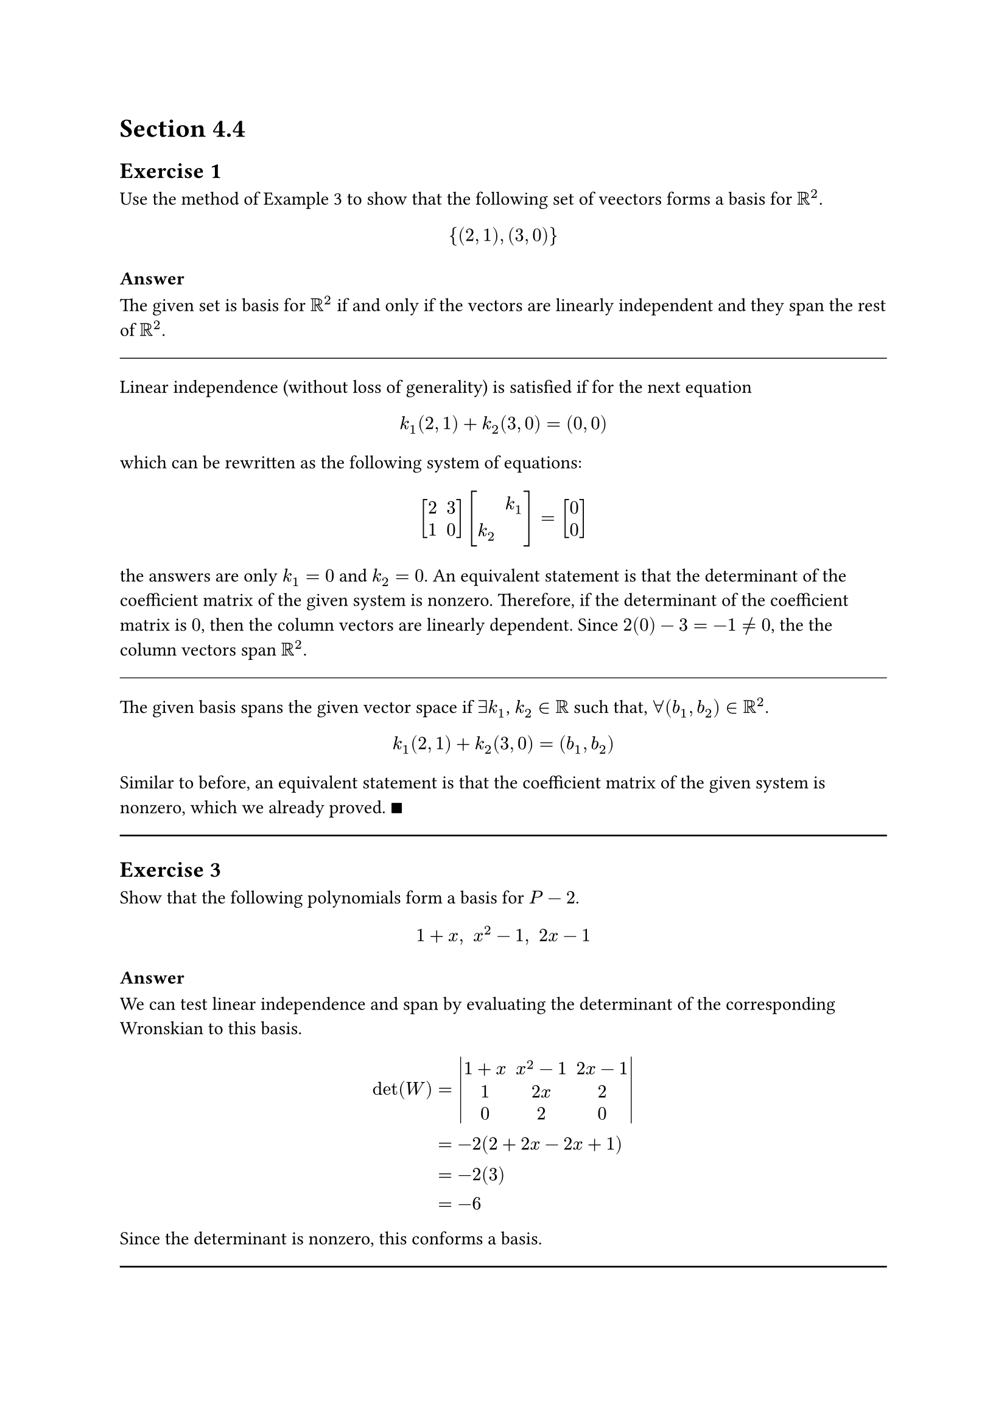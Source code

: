 #set math.mat(delim: "[")

= Section 4.4

== Exercise 1

Use the method of Example 3 to show that the following set of veectors
forms a basis for $RR^2$.

$ {(2,1), (3,0)} $

=== Answer

The given set is basis for $RR^2$ if and only if the vectors are linearly
independent and they span the rest of $RR^2$.

#line(length: 100%, stroke: .5pt)

Linear independence (without loss of generality) is satisfied if for the next
equation

$ k_1 (2, 1) + k_2 (3,0) = (0,0) $

which can be rewritten as the following system of equations:

$ mat(2,3;1,0) mat(, k_1;k_2) = mat(0;0) $

the answers are only $k_1 = 0$ and $k_2 = 0$. An equivalent statement is that
the determinant of the coefficient matrix of the given system is nonzero.
Therefore, if the determinant of the coefficient matrix is $0$, then the column
vectors are linearly dependent. Since $2(0) - 3 = -1 != 0$, the the column
vectors span $RR^2$.

#line(length: 100%, stroke: .5pt)

The given basis spans the given vector space if $exists k_1$, $k_2 in RR$ such
that, $forall (b_1, b_2) in RR^2$.

$ k_1 (2, 1) + k_2 (3,0) = (b_1,b_2) $

Similar to before, an equivalent statement is that the coefficient matrix of
the given system is nonzero, which we already proved. $qed$

#line(length: 100%)

== Exercise 3

Show that the following polynomials form a basis for $P-2$.

$ 1 + x," " x^2 -1," " 2x-1 $

=== Answer

We can test linear independence and span by evaluating the determinant of the
corresponding Wronskian to this basis.

$
  det(W) &= mat(delim: "|", 1+x, x^2 -1, 2x -1; 1, 2x, 2; 0, 2, 0) \
  &= -2(2+2x - 2x + 1) \
  &= -2(3) \
  &= -6 \
$

Since the determinant is nonzero, this conforms a basis.

#line(length: 100%)
== Exercise 7

In each part, show that the set of vectors is not a basis for $RR^3$.

#set enum(numbering: "(a)")

+ ${(2,-3,1), (4,1,1), (0,-7,1)}$

+ ${(1,6,4), (2,4,-1), (-1,2,5)}$

=== Answer

+ $mat(delim: "|", 2,4,0;-3,1,-7;1,1,1) = 7(2-4) + (2 + 12) = 0$.

+ $mat(delim: "|", 1,2,-1;6,4,2;4,-1,5) = (20 + 2) - 2(30 - 8) - 1(-6 - 16)
= 0$.

#line(length: 100%)
== Exercise 9

Show that the following matrices do not form a basis for $M_(22)$:

$
  mat(1,0;1,1), mat(,2,-2;3,2), mat(delim:"[",1,-1;1,0),
  mat(0,-1;1,1)
$

=== Answer

These matrices are linarly independent if $exists.not (k_1, k_2, k_3, k_4) in
RR^4$ such that

$
  k_1 mat(1,0;1,1) + k_2 mat(2,-2;3,2) +
  k_3 mat(1,-1;1,0) + k_4 mat(0,-1;1,1) =
  mat(0,0;0,0)
$

and $(k_1, k_2, k_3, k_4) != bold(0)$. We can rearrange this system as follows:

$
  mat(
    k_1+2 k_2+ k_3; -k_2 - k_3 - k_4;
    k_1 + 3k_2 + k_3 + k_4; k_1 + 2k_2 + k_4) = mat(0;0;0;0)
$

which, can be expressed as the following linear transformation:

$
  mat(
    1, 2, 1, 0; 0, -1, -1, -1;
    1,3,1,1; 1,2,0,1) mat(k_1;k_2;k_3;k_4) = mat(,0;0;0;0)
$

Since the determinant of the cofficient matrix is 0, the given set is not
a basis for $RR^4$.

#line(length: 100%)
== Exercise 11

Find the coordinate vector of $bold(w)$ relative to the basis $S = {bold(u)_1,
bold(u)_2}$ for $RR^2$.

+ $bold(u)_1 = (2,-4), bold(u)_2 = (3,8), bold(w) = (1,1)$

+ $bold(u)_1 = (1,1), bold(u)_2 = (0,2), bold(w) = (a,b)$

=== Answer

+ $
    mat(2,3;-4,8) mat(x_1; x_2) &= mat(1;1) \
    mat(x_1;x_2) &= mat(2/7, -3/28;1/7,1/14) mat(1;1) \
    &= mat(5/28; 3/14)
  $
+ $
    mat(1,0;1,2) mat(x_1; x_2) &= mat(a;b) \
    mat(x_1;x_2) &= mat(1, 0;-1/2,1/2) mat(1;1) \
    &= mat(a; (a-b)/2)
  $

#line(length: 100%)
== Exercise 13

Find the coordinate vector of $bold(v)$ relative to the basis
$S = {bold(v)_1,bold(v)_2,bold(v)_3}$ for $RR^3$.

+ $bold(v) = (2,-1,3), bold(v)_1 = (1,0,0), bold(v)_2 = (2,2,0),
    bold(v)_3 = (3,3,3)$

+ $bold(v) = (5,-12,3), bold(v)_1 = (1,2,3), bold(v)_2 = (-4,5,6),
    bold(v)_3 = (7,-8,9)$

=== Answer

+ $
    mat(1,0,0;2,2,0;3,3,3) mat(x_1; x_2;x_3) &= mat(2;-1;3) \
    mat(x_1;x_2;x_3) &= mat(0,0,1/3;1,-1,-1;0,1/2,1/6) mat(3;3;3) \
    &= mat(1;-3;2)
  $
+ $
    mat(1,-4,7;2,5,-8;3,6,9) mat(x_1; x_2;x_3) &= mat(5;-12;3) \
    mat(x_1;x_2;x_3) &=
    mat(31/80, 13/40, -1/80; -7/40, -1/20, 11/120; -1/80, -3/40, 13/240)
    mat(5;-12;3) \
    &= mat(-2;0;1)
  $

#line(length: 100%)
== Exercise 15

First show that the set $S = {A_1, A_2, A_3, A_4}$ is a basis for $M_(22)$,
then express $A$ as a linear combination of the vectors in $S$, and then find
the coordinate vector of $A$ relative to $S$.

$
  A_1 = mat(1,1;1,1), quad A_2 = mat(0,1;1,1), quad A_3 = mat(0,0;1,1), quad
  A_4 = mat(0,0;0,1), quad A = mat(1,0;1,0)
$

=== Answer

Solved in MATLAB using the following script:

```matlab
A = [1,0;1,0];
A_1 = [1,1;1,1]; A_2 = [0,1;1,1]; A_3 = [0,0;1,1]; A_4 = [0,0;0,1];

function vectorized = vectorize(A)
    vectorized = reshape(A, [4,1])
end

function coordinates = verify_and_solve(A, A_1, A_2, A_3, A_4)
    basis = horzcat(
        vectorize(A_1),
        vectorize(A_2),
        vectorize(A_3),
        vectorize(A_4)
    )

    if det(basis) != 0
        coordinates = basis \ vectorize(A), [2,2];
      end
end

answers = verify_and_solve(A, A_1, A_2, A_3, A_4)
```
Answer is $(1,-1,1,-1)$.

#line(length: 100%)

== Exercise 17

First show that $S = {bold(p)_1, bold(p)_2, bold(p)_3}$ is a basis for $PP_2$,
then express $bold(p)$ as a linear combination of the vectors in $S$, and then
find the coordinate vector of $bold(p)$ relative to $S$.

$
  bold(p)_1 = 1 + x + x^2, quad bold(p)_2 = x + x^2, quad bold(p)_3 = x^2,
  quad bold(p) = 7 - x + 2 x^2
$

=== Answer

We can express this system as follows:

$ k_1 bold(p)_1 + k_2 bold(p)_2 + k_3 bold(p)_3 = bold(p) $

Let $f: RR^3 arrow.r RR$ such that $f(bold(a)) = bold(a) dot (1, x, x^2)$. Then

$
  k_1 bold(p)_1 + k_2 bold(p)_2 + k_3 bold(p)_3 &= k_1 f(1,1,1) + k_2 f(0,1,1) +
  k_3 f(0,0,1) \
  &= mat(f(1,1,1), f(0,1,1), f(0,0,1)) mat(k_1;k_2;k_3) \
  &= mat(1,0,0;x,x,0;x^2,x^2,x^2) mat(k_1;k_2;k_3) \
  &= mat(1,0,0;0,x,0;0,0,x^2) mat(1,1,1;0,1,1;0,0,1) mat(k_1;k_2;k_3)
$

and,
$
  7 - x + 2 x^2 &= f(7,-1,2) \
  &= mat(1,0,0;0,x,0;0,0,x^2) mat(7;-1;2) \
$

We can simplify the matrix $mat(1,0,0;0,x,0;0,0,x^2)$ from both sides,

$
  mat(1,1,1;0,1,1;0,0,1) mat(k_1;k_2;k_3) &= mat(7;-1;2) \
  mat(k_1;k_2;k_3) &= mat(1,-1,0;0,1,-1;0,0,1) mat(7;-1;2) \
  mat(k_1;k_2;k_3) &= mat(8;-3;2)
$

Therefore, $k_1 = 8, k_2 = -3, k_3 = 2$.

#line(length: 100%)

== Exercise 21

In eatch part, let $T_A: RR^3 arrow.r RR^3$ be a multiplication by $A$, and let
${bold(e)_1,bold(e)_2,bold(e)_3}$ be the standard basis for $RR^3$. Determine
whether the set ${T_A (bold(e)_1), T_A (bold(e)_2), T_A (bold(e)_3)}$ is
linearly independent in $RR^3$.

+ $ A = mat(1,1,1;0,1,-3;-1,2,0) $

+ $ A = mat(1,1,2;0,1,1;-1,2,1) $

#line(length: 100%)

=== Answer

Note that $det(I_3) = 1$. Therefore, the set resulting from transforming such
basis is linearly independent if and only if the basis of the linear
transformation is linearly independent.

+ $det(A) = 10$. Therefore, it is linearly independent.
+ $det(A) = 0$. Therefore, it is linearly _dependent_.

#pagebreak()

= Section 4.5 (8 Exercises)

In Exercises 3 and 5, find a basis for the solution space of the homogenous
linear system, and find the dimension of that space.

== Exercise 4.5.3
$
  2x_1 + x_2 + 3 x_3 = 0 \
  x_1 + 5 x_3 = 0 \
  x_2 + x_3 = 0 \
$

=== Answer

Let $A$ be the coefficient matrix corresponding the given system. We can find
the solution space by row reducing the matrix.

$
  "rref"(mat(2,1,3;1,0,5;0,1,1)) = I
$

Given by theorem, the basis of the solution space of is ${bold(0)}$.

#line(length: 100%)

== Exercise 4.5.5

$
  x_1 - 3 x_2 + x_3 = 0 \
  2x_1 - 6 x_2 + 2 x_3 = 0 \
  3x_1 - 9 x_1 + 3 x_3 = 0 \
$

=== Answer

Similar to _4.3.3_.

$
  "rref"(mat(1,-3,1;2,-6,2;3,-9,3)) = mat(1,-3,1;0,0,0;0,0,0)
$

This means that any solution to the homogenous system is a scalar multiple of
$(3t + s, t, s)$. We can express this vector as the linear combination $t(3,1,0)
+ s(1,0,1)$.

Therefore, the basis of the solution space is ${(3,1,0), (1,0,1)}$.

#line(length: 100%)

== Exercise 4.5.7

In each part, find a basis for the given subspace of $RR^3$, and state its
dimensions.

+ The plane $3x - 2y + 5z = 0$.

+ The plane $x - y = 0$.

+ The plane $x = 2t, y = -t, z = 4t$.

+ All vectors of the form $(a,b,c)$, where $b = a + c$.

=== Answer

+ ${(2/3, 1, 0), (-5/3, 0,1)}$. 2 dimensions.

+ ${(1, 1, 0), (0, 0, 1)}$. 2 dimensions.

+ ${(2,-1,4)}$. 1 dimension.

+ ${(1,1,0), (0,1,1)}$. 2 dimensions.

#line(length: 100%)

== Exercise 4.5.9

Find the dimension of each of the following vector spaces:

+ The vector space of all diagonal $n times n$ matrices.

+ The vector space of all symmetric $n times n$ matrices.

+ The vector space of all upper triangular $n times n$ matrices.

=== Answer

+ $n$ dimensions.

+ $sum_(i=1)^n i = (n(n+1))/2$ dimensions.

+ Identical to above.

#line(length: 100%)

== Exercise 4.5.13

Find a standard basis vector for $RR^4$ that can be add to the set ${bold(v)_1,
bold(v)_2)$ to produce a basis for $RR^4$.

+ $bold(v)_1 = (1,-4,2,-3), bold(v)_2 = (-3,8,-4,6)$

=== Answer

+ The solution space of span of the given vectors is ${(0,3/4,1,0),
(0,-1/2, 0,1)}$. Adding such vectors to the basis will make a basis to $RR^4$.

#line(length: 100%)

== Exercise 4.5.15

The vectors $bold(v)_1 = (1,-2,3)$ and $bold(v)_2 = (0,5,-3)$ are linearly
independent. Enlarge ${bold(v)_1, bold(v)_2}$.

=== Answer

We can find a third vector to complete the basis by using the cross product.
$ bold(v)_1 times bold(v)_2 = (-2,8,-5) $

#line(length: 100%)

== Exercise 4.5.17

Find a basis for the subspace of $RR^3$ that is spanned by the vectors

$
  bold(v)_1 = (1,0,0), bold(v)_2 = (1,0,1), bold(v)_3 = (2,0,1),
  bold(v)_4 = (0,0,-1)
$

=== Answer

Since $bold(v)_3 = bold(v)_1 + bold(v)_2$ and $bold(v)_4 = bold(v)_1 -
bold(v)_2$, ${bold(v)_1, bold(v)_2}$ is the basis for the spanned subspace.

#line(length: 100%)

== Exercise 4.5.19

In each part, let $T_A: RR^3 arrow.r RR^3$ be a multiplication by $A$ and find
the dimension of the subspace of $RR^3$ consisting of all vectors $bold(x)$ for
which $T_A (bold(x)) = bold(0)$.

+ $ A = mat(1,1,0;1,0,1;1,0,1) $

+ $ A = mat(1,2,0;1,2,0;1,2,0) $

+ $ A = mat(1,0,0;-1,1,0;1,1,1) $

=== Answer

+ 1 dimension.

+ 2 dimensions.

+ 0 dimensions.


